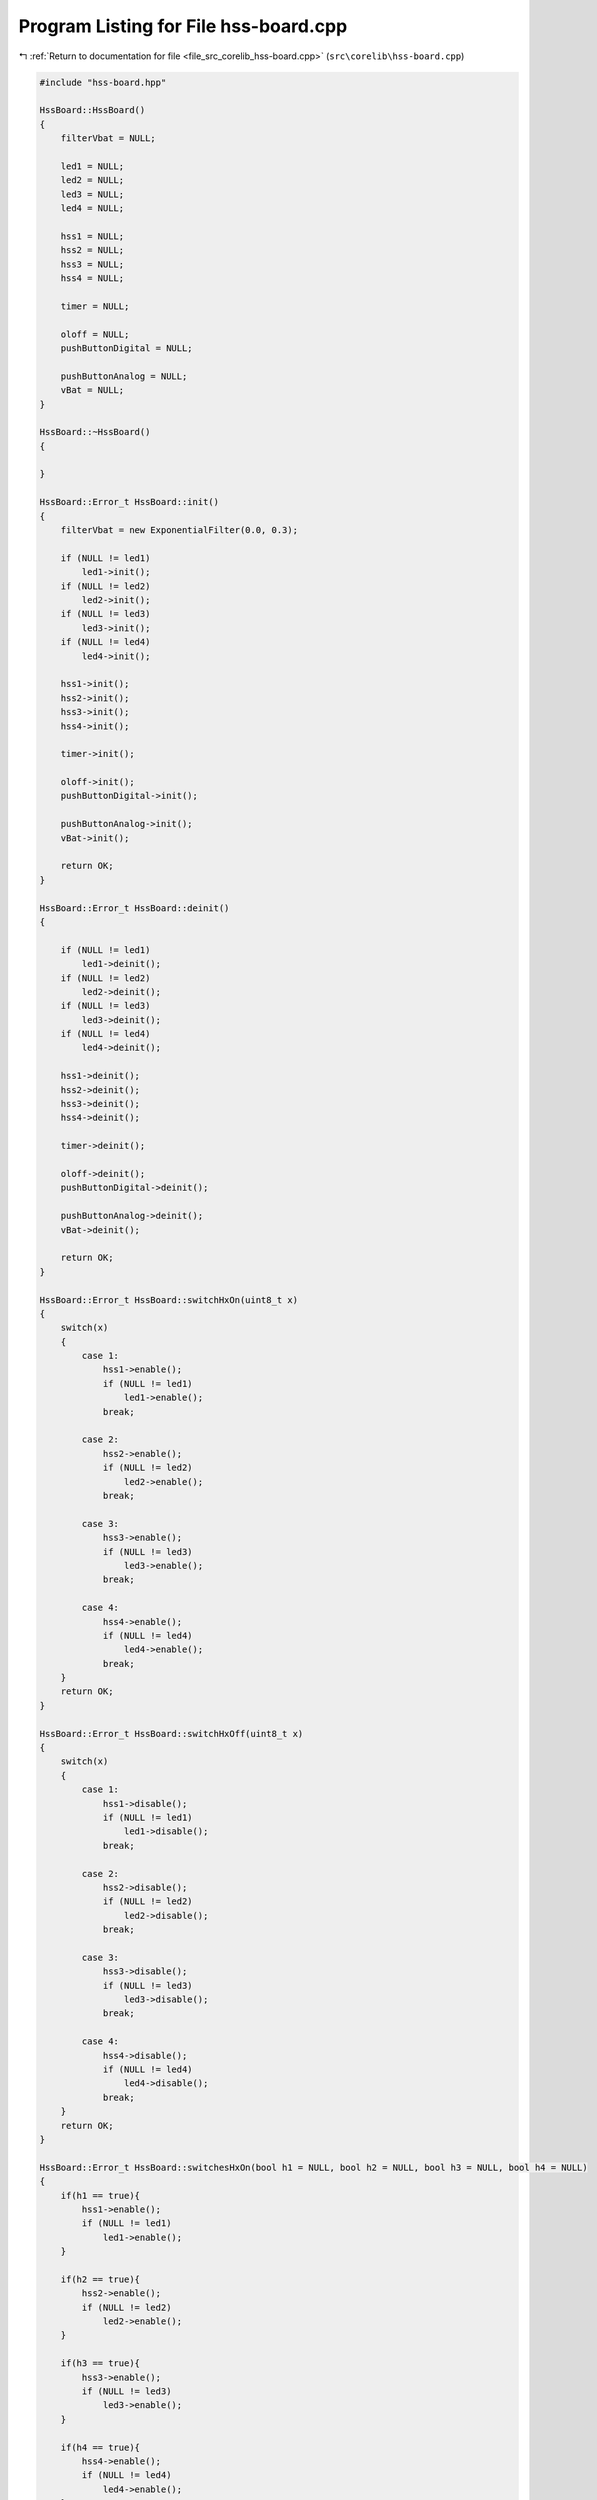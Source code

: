 
.. _program_listing_file_src_corelib_hss-board.cpp:

Program Listing for File hss-board.cpp
======================================

|exhale_lsh| :ref:`Return to documentation for file <file_src_corelib_hss-board.cpp>` (``src\corelib\hss-board.cpp``)

.. |exhale_lsh| unicode:: U+021B0 .. UPWARDS ARROW WITH TIP LEFTWARDS

.. code-block:: cpp

   
   #include "hss-board.hpp"
   
   HssBoard::HssBoard()
   {
       filterVbat = NULL;
   
       led1 = NULL;
       led2 = NULL;
       led3 = NULL;
       led4 = NULL;
   
       hss1 = NULL;
       hss2 = NULL;
       hss3 = NULL;
       hss4 = NULL;
   
       timer = NULL;
   
       oloff = NULL;
       pushButtonDigital = NULL;
       
       pushButtonAnalog = NULL;
       vBat = NULL;
   }
   
   HssBoard::~HssBoard()
   {
   
   }
   
   HssBoard::Error_t HssBoard::init()
   {
       filterVbat = new ExponentialFilter(0.0, 0.3);
   
       if (NULL != led1)
           led1->init();
       if (NULL != led2)
           led2->init();
       if (NULL != led3)
           led3->init();
       if (NULL != led4)
           led4->init();
   
       hss1->init();
       hss2->init();
       hss3->init();
       hss4->init();
   
       timer->init();
       
       oloff->init();
       pushButtonDigital->init();
   
       pushButtonAnalog->init();
       vBat->init();
   
       return OK;
   }
   
   HssBoard::Error_t HssBoard::deinit()
   {
   
       if (NULL != led1)
           led1->deinit();
       if (NULL != led2)
           led2->deinit();
       if (NULL != led3)
           led3->deinit();
       if (NULL != led4)
           led4->deinit();
   
       hss1->deinit();
       hss2->deinit();
       hss3->deinit();
       hss4->deinit();
   
       timer->deinit();
   
       oloff->deinit();
       pushButtonDigital->deinit();
       
       pushButtonAnalog->deinit();
       vBat->deinit();
   
       return OK;
   }
   
   HssBoard::Error_t HssBoard::switchHxOn(uint8_t x)
   {
       switch(x)
       {
           case 1:
               hss1->enable();
               if (NULL != led1)
                   led1->enable();
               break;
           
           case 2:
               hss2->enable();
               if (NULL != led2)
                   led2->enable();
               break;
           
           case 3:
               hss3->enable();
               if (NULL != led3)
                   led3->enable();
               break;
           
           case 4:
               hss4->enable();
               if (NULL != led4)
                   led4->enable();
               break;
       }
       return OK;
   }
   
   HssBoard::Error_t HssBoard::switchHxOff(uint8_t x)
   {
       switch(x)
       {
           case 1:
               hss1->disable();
               if (NULL != led1)
                   led1->disable();
               break;
           
           case 2:
               hss2->disable();
               if (NULL != led2)
                   led2->disable();
               break;
           
           case 3:
               hss3->disable();
               if (NULL != led3)
                   led3->disable();
               break;
           
           case 4:
               hss4->disable();
               if (NULL != led4) 
                   led4->disable();
               break;
       }
       return OK;
   }
   
   HssBoard::Error_t HssBoard::switchesHxOn(bool h1 = NULL, bool h2 = NULL, bool h3 = NULL, bool h4 = NULL)
   {
       if(h1 == true){
           hss1->enable();
           if (NULL != led1)
               led1->enable();
       }
   
       if(h2 == true){
           hss2->enable();
           if (NULL != led2)
               led2->enable();
       }
   
       if(h3 == true){
           hss3->enable();
           if (NULL != led3)
               led3->enable();
       }
   
       if(h4 == true){
           hss4->enable();
           if (NULL != led4)
               led4->enable();
       }
   
       return OK;
   }
   
   HssBoard::Error_t HssBoard::switchesHxOff(bool h1 = NULL, bool h2 = NULL, bool h3 = NULL, bool h4 = NULL)
   {
       if(h1 == true){
           hss1->disable();
           if (NULL != led1)
               led1->disable();
       }
   
       if(h2 == true){
           hss2->disable();
           if (NULL != led2)
               led2->disable();
       }
   
       if(h3 == true){
           hss3->disable();
           if (NULL != led3)
               led3->disable();
       }
   
       if(h4 == true){
           hss4->disable();
           if (NULL != led4)
               led4->disable();
       }
   
       return OK;
   }
   
   float HssBoard::readIsx(uint8_t x)
   {
       float result;
       switch (x)
       {
           case 1:
               hss1->enableDiag();
               result = hss1->readIs();
               hss1->disableDiag();
               break;
           
           case 2:
               hss2->enableDiag();
               result = hss2->readIs();
               hss2->disableDiag();
               break;
           
           case 3:
               hss3->enableDiag();
               result = hss3->readIs();
               hss3->disableDiag();
               break;
   
           case 4:
               hss4->enableDiag();
               result = hss4->readIs();
               hss4->disableDiag();
               break;
       }
       return result;
   }
   
   HssBoard::DiagStatus_t HssBoard::readDiagx(uint8_t x)
   {
       DiagStatus_t diagStatus = NORMAL;
   
       float currentOn = 0.0;
       float currentOff = 0.0;
   
       switch(x)
       {
           case 1:
               hss1->enableDiag();
               if(hss1->getSwitchStatus() == Hss::Status_t::POWER_ON){
                  diagStatus = hss1->diagRead();
               }
               else{
                   oloff->enable();
                   timer->delayMicro(300);
                   currentOn = hss1->readIs();
       
                   oloff->disable();
                   timer->delayMicro(400);
                   currentOff = hss1->readIs();
                   diagStatus = diagnosisOff(currentOn, currentOff);
               }
               hss1->disableDiag();
               break;
   
           case 2:
               hss2->enableDiag();
               if(hss2->getSwitchStatus() == Hss::Status_t::POWER_ON){
                   diagStatus = hss2->diagRead();
               }
               else{
                   oloff->enable();
                   timer->delayMicro(300);
                   currentOn = hss2->readIs();
   
                   oloff->disable();
                   timer->delayMicro(400);
                   currentOff = hss2->readIs();
                   diagStatus = diagnosisOff(currentOn, currentOff);
               }
               hss2->disableDiag();
               break;
           
           case 3:
               hss3->enableDiag();
               if(hss3->getSwitchStatus() == Hss::Status_t::POWER_ON){
                   diagStatus = hss3->diagRead();
               }
               else{
                   oloff->enable();
                   timer->delayMicro(300);
                   currentOn = hss3->readIs();
   
                   oloff->disable();
                   timer->delayMicro(400);
                   currentOff = hss3->readIs();
                   diagStatus = diagnosisOff(currentOn, currentOff);
               }
               hss3->disableDiag();
               break;
           
           case 4:
               hss4->enableDiag();
               if(hss4->getSwitchStatus() == Hss::Status_t::POWER_ON){
                   diagStatus = hss4->diagRead();
               }
               else{
                   oloff->enable();
                   timer->delayMicro(300);
                   currentOn = hss4->readIs();
   
                   oloff->disable();
                   timer->delayMicro(400);
                   currentOff = hss4->readIs();
                   diagStatus = diagnosisOff(currentOn, currentOff);
               }
               hss4->disableDiag();
               break;
       }
       return diagStatus;
   }
   
   HssBoard::DiagStatus_t HssBoard::diagnosisOff(float currentOn, float currentOff)
   {
       if((currentOn > (0.0018 * btsVariant->kilis)) && (currentOn < (0.0044 * btsVariant->kilis))){
           if((currentOff > (0.0018 * btsVariant->kilis)) && (currentOff < (0.0044 * btsVariant->kilis))){
               return DiagStatus_t::SHORT_TO_VSS;
           }
           else{
               return DiagStatus_t::OPEN_LOAD;
           }
       }
       else{
           if((currentOn > (0.0044 * btsVariant->kilis))){
               return DiagStatus_t::SHORT_TO_GND;
           }
           else{
               return DiagStatus_t::NORMAL;
           }
       }
   }
   
   float HssBoard::readVss()
   {
       uint16_t adcResult = 0;
       float voltage = 0.0;
       
       adcResult = vBat->ADCRead();
       voltage = adcResult * ((float)5/(float)1024);  // Vmax/1024 LSB = Resolution of the ADC, 57/10 = Reverse Voltage devider to get the Supplyvoltage
       voltage = (voltage - vBatOffset) * vBatGain;
       voltage = voltage * ((float)57/(float)10);
   
       filterVbat->input(voltage);
       
       return filterVbat->output();
   }
   
   bool HssBoard::digitalReadButton()
   {
       if(pushButtonDigital->read() == GPIO::GPIO_LOW)
       return true;
       else
       return false;
   }
   
   bool HssBoard::analogReadButton()
   {
       uint16_t result = 0;
   
       result = pushButtonAnalog->ADCRead();
       if(result < 20){
           return true;
       }
       else{
           return false;
       }
   }
   
   
   
   
